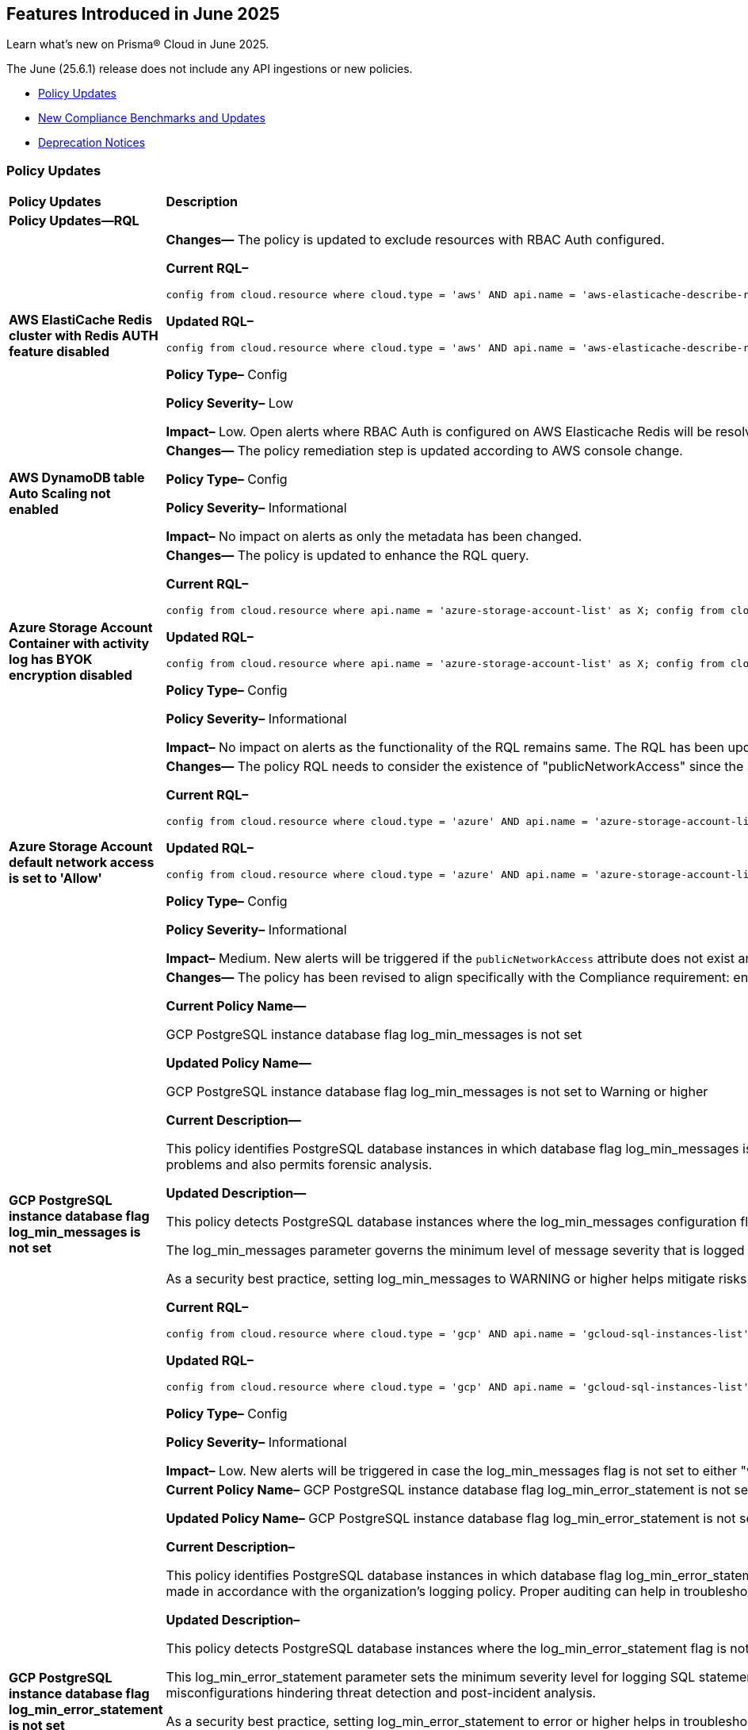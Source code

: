 == Features Introduced in June 2025

Learn what's new on Prisma® Cloud in June 2025.

The June (25.6.1) release does not include any API ingestions or new policies.

//* <<new-features>>
//* <<enhancements>>
//* <<changes-in-existing-behavior>>
//* <<api-ingestions>>
//* <<new-policies>>
* <<policy-updates>>
//* <<iam-policy-updates>>
* <<new-compliance-benchmarks-and-updates>>
//* <<rest-api-updates>>
* <<deprecation-notices>>


//[#new-features]
//=== New Features
//[cols="30%a,70%a"]
//|===
//|*Feature*
//|*Description*
//|===


//[#enhancements]
//=== Enhancements
//[cols="50%a,50%a"]
//|===
//|*Feature*
//|*Description*
//|===


//[#changes-in-existing-behavior]
//=== Changes in Existing Behavior
//[cols="30%a,70%a"]
//|===
//|*Feature*
//|*Description*
//|===


//[#api-ingestions]
//=== API Ingestions
//[cols="50%a,50%a"]
//|===
//|*Service*
//|*API Details*
//|===


// [#new-policies]
// === New Policies
// [cols="40%a,60%a"]
// |===
// |*Policies*
// |*Description*
// |===

//check with dev & PM and republish on June 5, 2025 > RLP-156081 and RLP-151501


[#policy-updates]
=== Policy Updates

[cols="50%a,50%a"]
|===
|*Policy Updates*
|*Description*

2+|*Policy Updates—RQL*



|*AWS ElastiCache Redis cluster with Redis AUTH feature disabled*
//RLP-155711

|*Changes—* The policy is updated to exclude resources with RBAC Auth configured.

*Current RQL–* 
----
config from cloud.resource where cloud.type = 'aws' AND api.name = 'aws-elasticache-describe-replication-groups' AND json.rule = 'authTokenEnabled is false or transitEncryptionEnabled is false or authTokenEnabled does not exist or transitEncryptionEnabled does not exist' 
----

*Updated RQL–*
----
config from cloud.resource where cloud.type = 'aws' AND api.name = 'aws-elasticache-describe-replication-groups' AND json.rule = 'engine equal ignore case Redis and (authTokenEnabled is false or transitEncryptionEnabled is false or authTokenEnabled does not exist or transitEncryptionEnabled does not exist) and userGroupIds is empty' 
----

*Policy Type–* Config 

*Policy Severity–* Low

*Impact–* Low. Open alerts where RBAC Auth is configured on AWS Elasticache Redis will be resolved.


|*AWS DynamoDB table Auto Scaling not enabled*
//RLP-156231

|*Changes—* The policy remediation step is updated according to AWS console change.

*Policy Type–* Config 

*Policy Severity–* Informational

*Impact–* No impact on alerts as only the metadata has been changed.


|*Azure Storage Account Container with activity log has BYOK encryption disabled*
//RLP-156247

|*Changes—* The policy is updated to enhance the RQL query.

*Current RQL–* 
----
config from cloud.resource where api.name = 'azure-storage-account-list' as X; config from cloud.resource where api.name = 'azure-monitor-log-profiles-list' as Y; filter '($.X.properties.encryption.keySource does not equal "Microsoft.Keyvault" and $.X.properties.encryption.keyvaultproperties.keyname is not empty and $.X.properties.encryption.keyvaultproperties.keyversion is not empty and $.X.properties.encryption.keyvaultproperties.keyvaulturi is not empty and $.Y.properties.storageAccountId contains $.X.name)'; show X;
----

*Updated RQL–*
----
config from cloud.resource where api.name = 'azure-storage-account-list' as X; config from cloud.resource where api.name = 'azure-monitor-log-profiles-list' as Y; filter '($.X.properties.encryption.keySource does not equal "Microsoft.Keyvault" and $.Y.properties.storageAccountId contains $.X.name)'; show X;
----

*Policy Type–* Config 

*Policy Severity–* Informational

*Impact–* No impact on alerts as the functionality of the RQL remains same. The RQL has been updated to remove the irrelevant keys.


|*Azure Storage Account default network access is set to 'Allow'*
//RLP-155637

|*Changes—* The policy RQL needs to consider the existence of "publicNetworkAccess" since the attribute can be added via CLI. 

*Current RQL–* 
----
config from cloud.resource where cloud.type = 'azure' AND api.name = 'azure-storage-account-list' AND json.rule = properties.publicNetworkAccess equal ignore case "Enabled" AND networkRuleSet.defaultAction equal ignore case "Allow" 
----

*Updated RQL–*
----
config from cloud.resource where cloud.type = 'azure' AND api.name = 'azure-storage-account-list' AND json.rule = (properties.publicNetworkAccess equal ignore case "Enabled" AND networkRuleSet.defaultAction equal ignore case "Allow") or (properties.publicNetworkAccess does not exist AND networkRuleSet.defaultAction equal ignore case "Allow") 
----

*Policy Type–* Config 

*Policy Severity–* Informational

*Impact–* Medium. New alerts will be triggered if the `publicNetworkAccess` attribute does not exist and `networkRuleSet` is set to allow.


|*GCP PostgreSQL instance database flag log_min_messages is not set*
//RLP-155977

|*Changes—* The policy has been revised to align specifically with the Compliance requirement: ensure that the log_min_messages flag for Cloud SQL PostgreSQL instances is configured to a minimum level of WARNING, in accordance with the CIS Google Cloud Platform Benchmark.

*Current Policy Name—*

GCP PostgreSQL instance database flag log_min_messages is not set

*Updated Policy Name—*

GCP PostgreSQL instance database flag log_min_messages is not set to Warning or higher

*Current Description—*

This policy identifies PostgreSQL database instances in which database flag log_min_messages is not set to warning. The log_min_messages flag controls which message levels are written to the server log, valid values are DEBUG5, DEBUG4, DEBUG3, DEBUG2, DEBUG1, INFO, NOTICE, WARNING, ERROR, LOG, FATAL, and PANIC. Each level includes all the levels that follow it. log_min_messages flag value changes should only be made in accordance with the organization's logging policy. Auditing helps in troubleshooting operational problems and also permits forensic analysis.

*Updated Description—*
//This policy detects PostgreSQL database instances where the log_min_messages configuration flag is not set to the WARNING level or higher.
//The log_min_messages parameter governs the minimum level of message severity that is logged by the PostgreSQL server. Acceptable values, in increasing order of severity, include: DEBUG5, DEBUG4, DEBUG3, DEBUG2, DEBUG1, INFO, NOTICE, WARNING, ERROR, LOG, FATAL, and PANIC. Each severity level includes the subsequent levels mentioned. Setting this flag to a lower severity level, such as the DEBUG levels or INFO, increases log verbosity, while higher levels reduce log detail.
//As a security best practice, setting log_min_messages to WARNING or higher helps mitigate risks associated with insufficient or excessive logging. 

This policy detects PostgreSQL database instances where the log_min_messages configuration flag is not set to the WARNING level or higher.

The log_min_messages parameter governs the minimum level of message severity that is logged by the PostgreSQL server. Acceptable values, in increasing order of severity, include: DEBUG5, DEBUG4, DEBUG3, DEBUG2, DEBUG1, INFO, NOTICE, WARNING, ERROR, LOG, FATAL, and PANIC. Each severity level includes the subsequent levels mentioned. Setting this flag to a lower severity level, such as the DEBUG levels or INFO, increases log verbosity, while higher levels reduce log detail.

As a security best practice, setting log_min_messages to WARNING or higher helps mitigate risks associated with insufficient or excessive logging.

*Current RQL–* 
----
config from cloud.resource where cloud.type = 'gcp' AND api.name = 'gcloud-sql-instances-list' AND json.rule = "databaseVersion contains POSTGRES and settings.databaseFlags[?(@.name=='log_min_messages')] does not exist" 
----

*Updated RQL–*
----
config from cloud.resource where cloud.type = 'gcp' AND api.name = 'gcloud-sql-instances-list' AND json.rule = state equal ignore case "RUNNABLE" and databaseVersion contains POSTGRES and settings.databaseFlags[?(@.name=='log_min_messages')].value is not member of ( "warning", "error", "log", "fatal", "panic")
----

*Policy Type–* Config 

*Policy Severity–* Informational

*Impact–* Low. New alerts will be triggered in case the log_min_messages flag is not set to either "warning", "error", "log", "fatal", or "panic".


|*GCP PostgreSQL instance database flag log_min_error_statement is not set*
//RLP-156050

|*Current Policy Name–* GCP PostgreSQL instance database flag log_min_error_statement is not set

*Updated Policy Name–* GCP PostgreSQL instance database flag log_min_error_statement is not set to Error or higher

*Current Description–*

This policy identifies PostgreSQL database instances in which database flag log_min_error_statement is not set. The log_min_error_statement flag defines the minimum message severity level that are considered as an error statement. Messages for error statements are logged with the SQL statement. Valid values include DEBUG5, DEBUG4, DEBUG3, DEBUG2, DEBUG1, INFO, NOTICE, WARNING, ERROR, LOG, FATAL, and PANIC. Each severity level includes the subsequent levels. log_min_error_statement flag value changes should only be made in accordance with the organization's logging policy. Proper auditing can help in troubleshooting operational problems and also permits forensic analysis.

*Updated Description–*
//This policy detects PostgreSQL instances where the log_min_error_statement flag is not configured at the error level.
//This flag sets the minimum severity level for logging SQL statements that produce errors, with possible values ranging from DEBUG5 (least severe) to PANIC (most severe). Each level includes all higher-severity messages. Without this flag set, critical error-generating SQL statements may not be logged, leading to insufficient visibility into potential security incidents, failed attacks, or misconfigurations hindering threat detection and post-incident analysis.
//Adjustments to this setting should align with the organization's logging standards. Proper configuration ensures detailed logging for effective troubleshooting and forensic investigations.

This policy detects PostgreSQL database instances where the log_min_error_statement flag is not configured at the error level or higher.

This log_min_error_statement parameter sets the minimum severity level for logging SQL statements that produce errors by the PostgreSQL server. Acceptable values, in increasing order of severity: DEBUG5, DEBUG4, DEBUG3, DEBUG2, DEBUG1, INFO, NOTICE, WARNING, ERROR, LOG, FATAL, and PANIC. Each severity level includes the subsequent levels mentioned. Without this flag set, critical error-generating SQL statements may not be logged, leading to insufficient visibility into potential security incidents, failed attacks, or misconfigurations hindering threat detection and post-incident analysis.

As a security best practice, setting log_min_error_statement to error or higher helps in troubleshooting operational problems and also permits forensic analysis.

*Current RQL–* 
----
config from cloud.resource where cloud.type = 'gcp' AND api.name = 'gcloud-sql-instances-list' AND json.rule = "databaseVersion contains POSTGRES and settings.databaseFlags[?(@.name=='log_min_error_statement')] does not exist" 
----

*Updated RQL–*
----
config from cloud.resource where cloud.type = 'gcp' AND api.name = 'gcloud-sql-instances-list' AND json.rule = state equals ignore case 'RUNNABLE' and databaseVersion contains POSTGRES and settings.databaseFlags[?(@.name=='log_min_error_statement')].value is not member of ( "error" , "log", "fatal", "panic")
----

*Policy Type–* Config 

*Policy Severity–* Informational

*Impact–* Low. New alerts will be triggered in case the log_min_error_statement flag is not set to "error".


|*GCP IAM principals with service account privileges*
//RLP-156196

|*Current Description–*

This policy identifies AWS IAM Principals with service account privileges.

Assigning a principal the Service account role in Google Cloud allows them to impersonate service accounts and use their permissions. This means the principal can perform actions on behalf of the service account, essentially inheriting all permissions granted to that service account.

To maintain the security of your information and resources, it is crucial to assign this role only to authorized and trusted IAM Principals. 

*Updated Description–*

This policy identifies GCP IAM Principals with service account privileges.

Assigning a principal the Service account role in Google Cloud allows them to impersonate service accounts and use their permissions. This means the principal can perform actions on behalf of the service account, essentially inheriting all permissions granted to that service account.

To maintain the security of your information and resources, it is crucial to assign this role only to authorized and trusted IAM Principals. 

*Policy Type–* Config 

*Policy Severity–* Low

*Impact–* Low

|===


[#new-compliance-benchmarks-and-updates]
=== New Compliance Benchmarks and Updates

[cols="50%a,50%a"]
|===
|*Compliance Benchmark*
|*Description*

|*Australian Energy Sector Cyber Security Framework (AESCSF) V2*
//RLP-156278

|Prisma Cloud now supports the Australian Energy Sector Cyber Security Framework (AESCSF) V2. This compliance standard is a specialized cybersecurity standard designed to guide energy sector organizations in Australia. 
AESCSF V2 provides a structured approach to managing cyber risks by aligning security controls with industry-specific threats and regulatory requirements. It emphasizes resilience, risk management, and continuous improvement to protect critical energy infrastructure from evolving cyber threats.

You can access this built-in compliance standard and related policies on the *Compliance > Standards* page. Additionally, you can generate reports to instantly view or download them, or set up scheduled reports to continuously monitor compliance.

|===


//[#rest-api-updates]
//=== REST API Updates
//[cols="37%a,63%a"]
//|===
//|*REST API*
//|*Description*
//|===

[#deprecation-notices]
=== Deprecation Notices

[cols="50%a, 50%a"]
|===

|*Change*
|*Description*


|*aws-emr-instance API*
//PCSUP-27332

|The *aws-emr-instance* API has been deprecated and is effectively no longer included in the RQL autosuggest dropdown on the *Investigate* page. 

|===